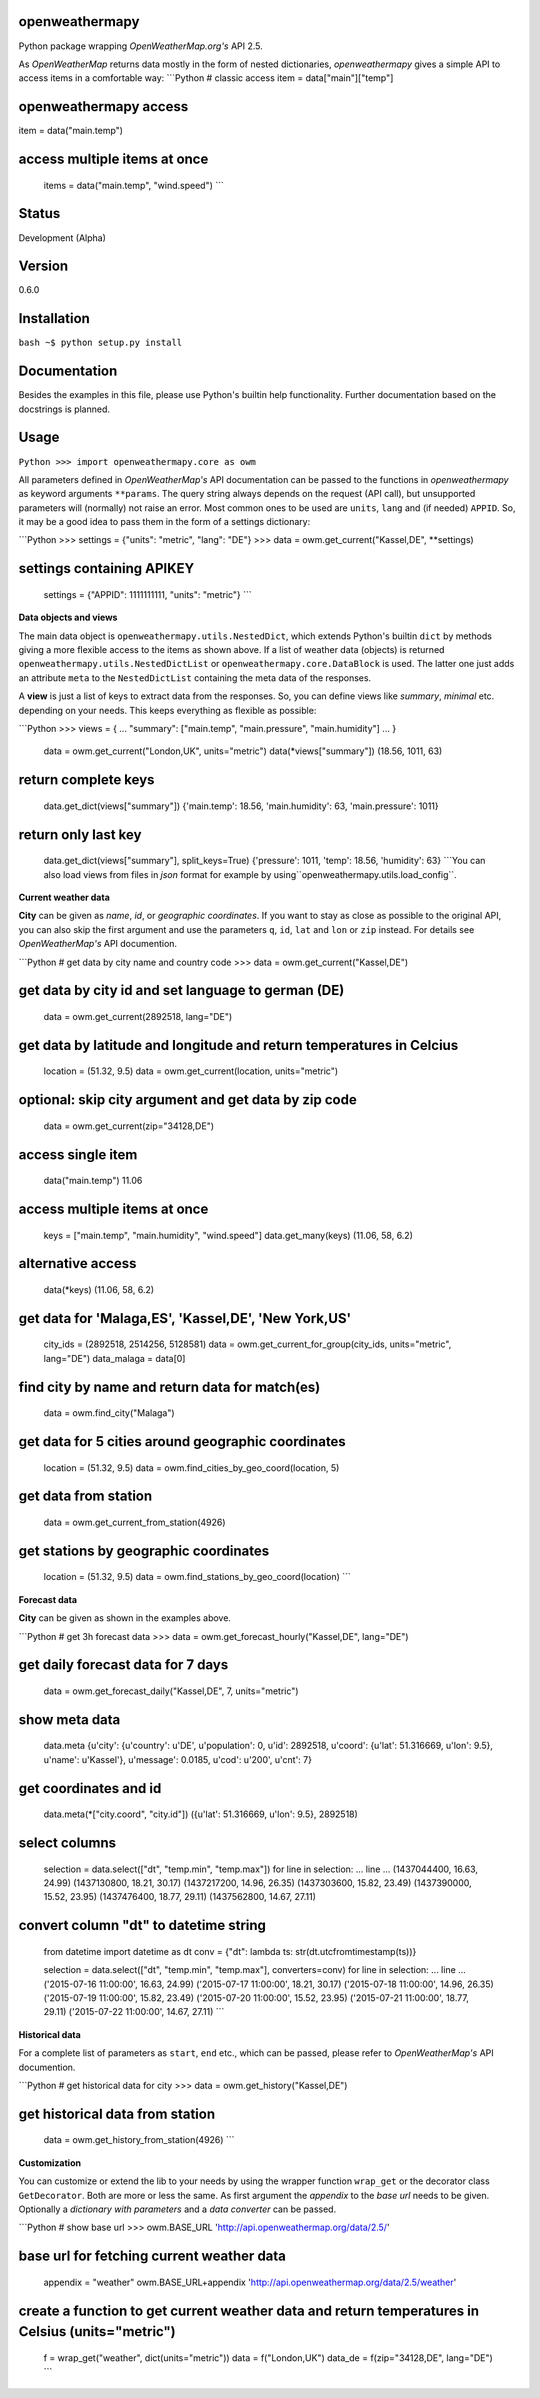 openweathermapy
===============

Python package wrapping *OpenWeatherMap.org's* API 2.5.

As *OpenWeatherMap* returns data mostly in the form of nested
dictionaries, *openweathermapy* gives a simple API to access items
in a comfortable way: \`\`\`Python # classic access item =
data["main"]["temp"]

openweathermapy access
======================

item = data("main.temp")

access multiple items at once
=============================

            items = data("main.temp", "wind.speed") \`\`\`




Status
======

Development (Alpha)

Version
=======

0.6.0

Installation
============

``bash ~$ python setup.py install``

Documentation
=============

Besides the examples in this file, please use Python's builtin help
functionality. Further documentation based on the docstrings is
planned.

Usage
=====

``Python >>> import openweathermapy.core as owm``

All parameters defined in *OpenWeatherMap's* API documentation can
be passed to the functions in *openweathermapy* as keyword
arguments ``**params``. The query string always depends on the
request (API call), but unsupported parameters will (normally) not
raise an error. Most common ones to be used are ``units``, ``lang``
and (if needed) ``APPID``. So, it may be a good idea to pass them
in the form of a settings dictionary:

\`\`\`Python >>> settings = {"units": "metric", "lang": "DE"} >>>
data = owm.get\_current("Kassel,DE", \*\*settings)

settings containing APIKEY
==========================

            settings = {"APPID": 1111111111, "units": "metric"} \`\`\`




**Data objects and views**

The main data object is ``openweathermapy.utils.NestedDict``, which
extends Python's builtin ``dict`` by methods giving a more flexible
access to the items as shown above. If a list of weather data
(objects) is returned ``openweathermapy.utils.NestedDictList`` or
``openweathermapy.core.DataBlock`` is used. The latter one just
adds an attribute ``meta`` to the ``NestedDictList`` containing the
meta data of the responses.

A **view** is just a list of keys to extract data from the
responses. So, you can define views like *summary*, *minimal* etc.
depending on your needs. This keeps everything as flexible as
possible:

\`\`\`Python >>> views = { ... "summary": ["main.temp",
"main.pressure", "main.humidity"] ... }

            data = owm.get\_current("London,UK", units="metric")
            data(\*views["summary"]) (18.56, 1011, 63)




return complete keys
====================

            data.get\_dict(views["summary"]) {'main.temp': 18.56,
            'main.humidity': 63, 'main.pressure': 1011}




return only last key
====================

            data.get\_dict(views["summary"], split\_keys=True) {'pressure':
            1011, 'temp': 18.56, 'humidity': 63}
            \```You can also load views from files in *json* format for example by using``openweathermapy.utils.load\_config\`\`.




**Current weather data**

**City** can be given as *name*, *id*, or *geographic coordinates*.
If you want to stay as close as possible to the original API, you
can also skip the first argument and use the parameters ``q``,
``id``, ``lat`` and ``lon`` or ``zip`` instead. For details see
*OpenWeatherMap's* API documention.

\`\`\`Python # get data by city name and country code >>> data =
owm.get\_current("Kassel,DE")

get data by city id and set language to german (DE)
===================================================

            data = owm.get\_current(2892518, lang="DE")




get data by latitude and longitude and return temperatures in Celcius
=====================================================================

            location = (51.32, 9.5) data = owm.get\_current(location,
            units="metric")




optional: skip city argument and get data by zip code
=====================================================

            data = owm.get\_current(zip="34128,DE")




access single item
==================

            data("main.temp") 11.06




access multiple items at once
=============================

            keys = ["main.temp", "main.humidity", "wind.speed"]
            data.get\_many(keys) (11.06, 58, 6.2)




alternative access
==================

            data(\*keys) (11.06, 58, 6.2)




get data for 'Malaga,ES', 'Kassel,DE', 'New York,US'
====================================================

            city\_ids = (2892518, 2514256, 5128581) data =
            owm.get\_current\_for\_group(city\_ids, units="metric", lang="DE")
            data\_malaga = data[0]




find city by name and return data for match(es)
===============================================

            data = owm.find\_city("Malaga")




get data for 5 cities around geographic coordinates
===================================================

            location = (51.32, 9.5) data =
            owm.find\_cities\_by\_geo\_coord(location, 5)




get data from station
=====================

            data = owm.get\_current\_from\_station(4926)




get stations by geographic coordinates
======================================

            location = (51.32, 9.5) data =
            owm.find\_stations\_by\_geo\_coord(location) \`\`\`




**Forecast data**

**City** can be given as shown in the examples above.

\`\`\`Python # get 3h forecast data >>> data =
owm.get\_forecast\_hourly("Kassel,DE", lang="DE")

get daily forecast data for 7 days
==================================

            data = owm.get\_forecast\_daily("Kassel,DE", 7, units="metric")




show meta data
==============

            data.meta {u'city': {u'country': u'DE', u'population': 0, u'id':
            2892518, u'coord': {u'lat': 51.316669, u'lon': 9.5}, u'name':
            u'Kassel'}, u'message': 0.0185, u'cod': u'200', u'cnt': 7}




get coordinates and id
======================

            data.meta(\*["city.coord", "city.id"]) ({u'lat': 51.316669, u'lon':
            9.5}, 2892518)




select columns
==============

            selection = data.select(["dt", "temp.min", "temp.max"]) for line in
            selection: ... line ... (1437044400, 16.63, 24.99) (1437130800,
            18.21, 30.17) (1437217200, 14.96, 26.35) (1437303600, 15.82, 23.49)
            (1437390000, 15.52, 23.95) (1437476400, 18.77, 29.11) (1437562800,
            14.67, 27.11)




convert column "dt" to datetime string
======================================

            from datetime import datetime as dt conv = {"dt": lambda ts:
            str(dt.utcfromtimestamp(ts))}




            selection = data.select(["dt", "temp.min", "temp.max"],
            converters=conv) for line in selection: ... line ... ('2015-07-16
            11:00:00', 16.63, 24.99) ('2015-07-17 11:00:00', 18.21, 30.17)
            ('2015-07-18 11:00:00', 14.96, 26.35) ('2015-07-19 11:00:00',
            15.82, 23.49) ('2015-07-20 11:00:00', 15.52, 23.95) ('2015-07-21
            11:00:00', 18.77, 29.11) ('2015-07-22 11:00:00', 14.67, 27.11)
            \`\`\`




**Historical data**

For a complete list of parameters as ``start``, ``end`` etc., which
can be passed, please refer to *OpenWeatherMap's* API documention.

\`\`\`Python # get historical data for city >>> data =
owm.get\_history("Kassel,DE")

get historical data from station
================================

            data = owm.get\_history\_from\_station(4926) \`\`\`




**Customization**

You can customize or extend the lib to your needs by using the
wrapper function ``wrap_get`` or the decorator class
``GetDecorator``. Both are more or less the same. As first argument
the *appendix* to the *base url* needs to be given. Optionally a
*dictionary with parameters* and a *data converter* can be passed.

\`\`\`Python # show base url >>> owm.BASE\_URL
'http://api.openweathermap.org/data/2.5/'

base url for fetching current weather data
==========================================

            appendix = "weather" owm.BASE\_URL+appendix
            'http://api.openweathermap.org/data/2.5/weather'




create a function to get current weather data and return temperatures in Celsius (units="metric")
=================================================================================================

            f = wrap\_get("weather", dict(units="metric")) data =
            f("London,UK") data\_de = f(zip="34128,DE", lang="DE") \`\`\`





